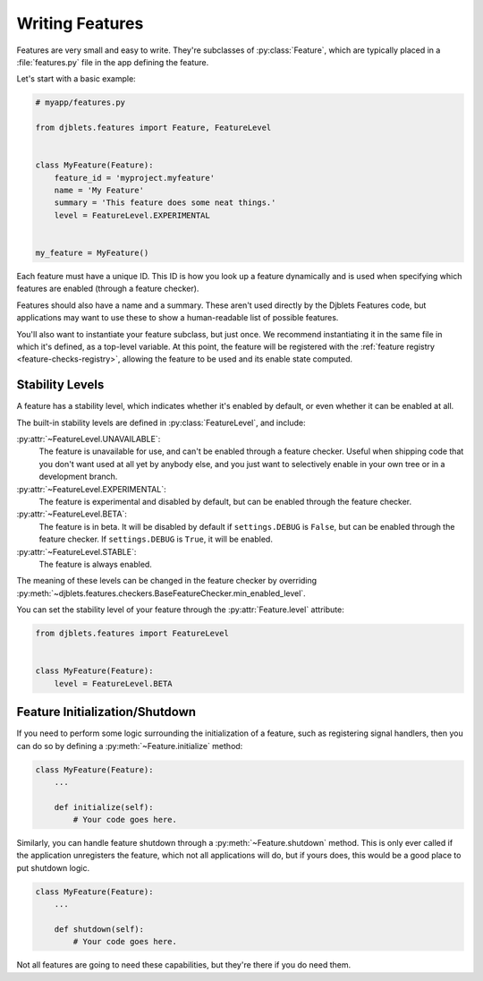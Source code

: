 .. _writing-features:

================
Writing Features
================

.. py:currentmodule:: djblets.features.feature

Features are very small and easy to write. They're subclasses of
:py:class:`Feature`,  which are typically placed in a :file:`features.py` file
in the app defining the feature.

Let's start with a basic example:

.. code-block:: python

   # myapp/features.py

   from djblets.features import Feature, FeatureLevel


   class MyFeature(Feature):
       feature_id = 'myproject.myfeature'
       name = 'My Feature'
       summary = 'This feature does some neat things.'
       level = FeatureLevel.EXPERIMENTAL


   my_feature = MyFeature()


Each feature must have a unique ID. This ID is how you look up a feature
dynamically and is used when specifying which features are enabled (through a
feature checker).

Features should also have a name and a summary. These aren't used directly by
the Djblets Features code, but applications may want to use these to show a
human-readable list of possible features.

You'll also want to instantiate your feature subclass, but just once. We
recommend instantiating it in the same file in which it's defined, as a
top-level variable. At this point, the feature will be registered with the
:ref:`feature registry <feature-checks-registry>`, allowing the feature to be
used and its enable state computed.


Stability Levels
================

.. py:currentmodule:: djblets.features.level

A feature has a stability level, which indicates whether it's enabled by
default, or even whether it can be enabled at all.

The built-in stability levels are defined in :py:class:`FeatureLevel`, and
include:

:py:attr:`~FeatureLevel.UNAVAILABLE`:
   The feature is unavailable for use, and can't be enabled through a feature
   checker. Useful when shipping code that you don't want used at all yet by
   anybody else, and you just want to selectively enable in your own tree or
   in a development branch.

:py:attr:`~FeatureLevel.EXPERIMENTAL`:
   The feature is experimental and disabled by default, but can be enabled
   through the feature checker.

:py:attr:`~FeatureLevel.BETA`:
   The feature is in beta. It will be disabled by default if
   ``settings.DEBUG`` is ``False``, but can be enabled through the feature
   checker. If ``settings.DEBUG`` is ``True``, it will be enabled.

:py:attr:`~FeatureLevel.STABLE`:
   The feature is always enabled.

The meaning of these levels can be changed in the feature checker by
overriding
:py:meth:`~djblets.features.checkers.BaseFeatureChecker.min_enabled_level`.


.. py:currentmodule:: djblets.features.feature

You can set the stability level of your feature through the
:py:attr:`Feature.level` attribute:

.. code-block:: python

   from djblets.features import FeatureLevel


   class MyFeature(Feature):
       level = FeatureLevel.BETA


Feature Initialization/Shutdown
===============================

If you need to perform some logic surrounding the initialization of a feature,
such as registering signal handlers, then you can do so by defining a
:py:meth:`~Feature.initialize` method:

.. code-block:: python

   class MyFeature(Feature):
       ...

       def initialize(self):
           # Your code goes here.


Similarly, you can handle feature shutdown through a
:py:meth:`~Feature.shutdown` method. This is only ever called if the
application unregisters the feature, which not all applications will do, but
if yours does, this would be a good place to put shutdown logic.

.. code-block:: python

   class MyFeature(Feature):
       ...

       def shutdown(self):
           # Your code goes here.


Not all features are going to need these capabilities, but they're there if
you do need them.
